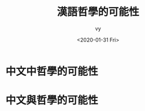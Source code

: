#+OPTIONS: ':nil *:t -:t ::t <:t H:3 \n:nil ^:t arch:headline
#+OPTIONS: author:t broken-links:nil c:nil creator:nil
#+OPTIONS: d:(not "LOGBOOK") date:t e:t email:nil f:t inline:t num:t
#+OPTIONS: p:nil pri:nil prop:nil stat:t tags:t tasks:t tex:t
#+OPTIONS: timestamp:t title:t toc:t todo:t |:t
#+TITLE: 漢語哲學的可能性
#+DATE: <2020-01-31 Fri>
#+AUTHOR: vy
#+EMAIL: vy@vydeMac-mini.local
#+LANGUAGE: en
#+SELECT_TAGS: export
#+EXCLUDE_TAGS: noexport
#+CREATOR: Emacs 26.2 (Org mode 9.1.9)


* 中文中哲學的可能性

* 中文與哲學的可能性


* 
